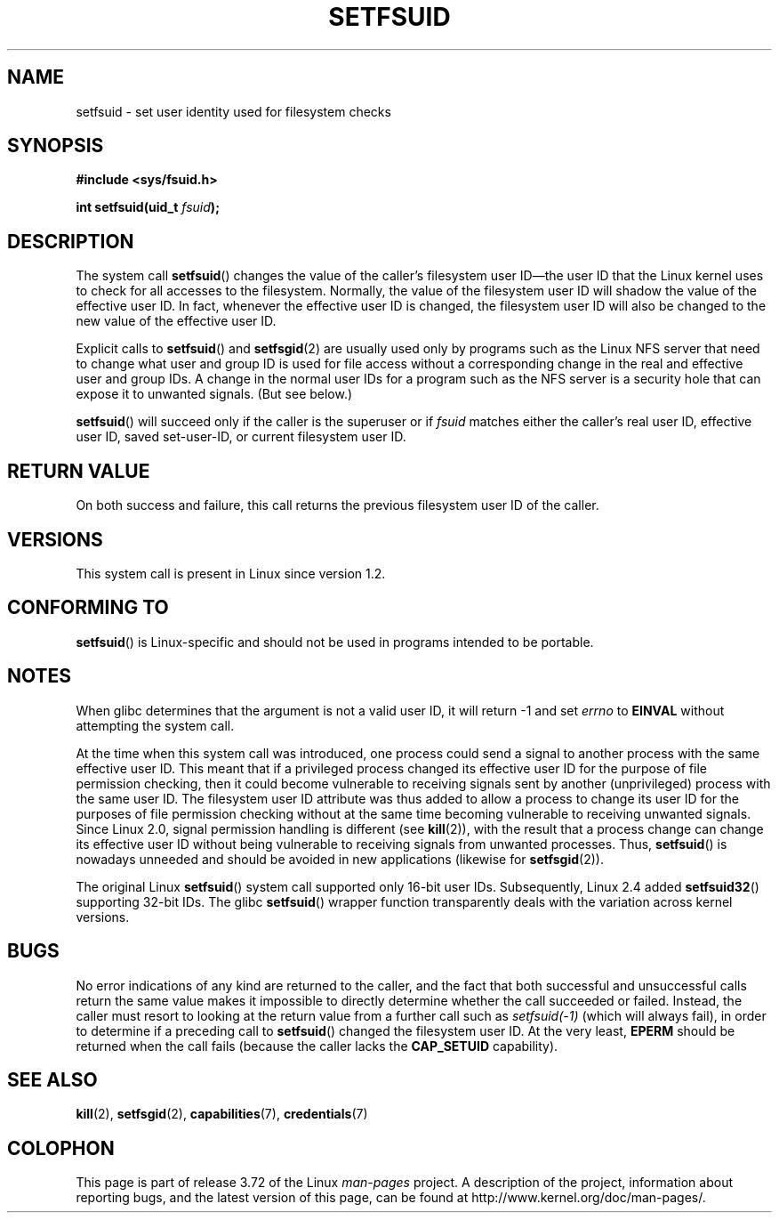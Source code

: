 .\" Copyright (C) 1995, Thomas K. Dyas <tdyas@eden.rutgers.edu>
.\"
.\" %%%LICENSE_START(VERBATIM)
.\" Permission is granted to make and distribute verbatim copies of this
.\" manual provided the copyright notice and this permission notice are
.\" preserved on all copies.
.\"
.\" Permission is granted to copy and distribute modified versions of this
.\" manual under the conditions for verbatim copying, provided that the
.\" entire resulting derived work is distributed under the terms of a
.\" permission notice identical to this one.
.\"
.\" Since the Linux kernel and libraries are constantly changing, this
.\" manual page may be incorrect or out-of-date.  The author(s) assume no
.\" responsibility for errors or omissions, or for damages resulting from
.\" the use of the information contained herein.  The author(s) may not
.\" have taken the same level of care in the production of this manual,
.\" which is licensed free of charge, as they might when working
.\" professionally.
.\"
.\" Formatted or processed versions of this manual, if unaccompanied by
.\" the source, must acknowledge the copyright and authors of this work.
.\" %%%LICENSE_END
.\"
.\" Created   1995-08-06 Thomas K. Dyas <tdyas@eden.rutgers.edu>
.\" Modified  2000-07-01 aeb
.\" Modified  2002-07-23 aeb
.\" Modified, 27 May 2004, Michael Kerrisk <mtk.manpages@gmail.com>
.\"     Added notes on capability requirements
.\"
.TH SETFSUID 2 2013-08-08 "Linux" "Linux Programmer's Manual"
.SH NAME
setfsuid \- set user identity used for filesystem checks
.SH SYNOPSIS
.B #include <sys/fsuid.h>
.sp
.BI "int setfsuid(uid_t " fsuid );
.SH DESCRIPTION
The system call
.BR setfsuid ()
changes the value of the caller's filesystem user ID\(emthe
user ID that the Linux kernel uses to check for all accesses
to the filesystem.
Normally, the value of
the filesystem user ID
will shadow the value of the effective user ID.
In fact, whenever the
effective user ID is changed,
the filesystem user ID
will also be changed to the new value of the effective user ID.

Explicit calls to
.BR setfsuid ()
and
.BR setfsgid (2)
are usually used only by programs such as the Linux NFS server that
need to change what user and group ID is used for file access without a
corresponding change in the real and effective user and group IDs.
A change in the normal user IDs for a program such as the NFS server
is a security hole that can expose it to unwanted signals.
(But see below.)

.BR setfsuid ()
will succeed only if the caller is the superuser or if
.I fsuid
matches either the caller's real user ID, effective user ID,
saved set-user-ID, or current filesystem user ID.
.SH RETURN VALUE
On both success and failure,
this call returns the previous filesystem user ID of the caller.
.SH VERSIONS
This system call is present in Linux since version 1.2.
.\" This system call is present since Linux 1.1.44
.\" and in libc since libc 4.7.6.
.SH CONFORMING TO
.BR setfsuid ()
is Linux-specific and should not be used in programs intended
to be portable.
.SH NOTES
When glibc determines that the argument is not a valid user ID,
it will return \-1 and set \fIerrno\fP to
.B EINVAL
without attempting
the system call.
.LP
At the time when this system call was introduced, one process
could send a signal to another process with the same effective user ID.
This meant that if a privileged process changed its effective user ID
for the purpose of file permission checking,
then it could become vulnerable to receiving signals
sent by another (unprivileged) process with the same user ID.
The filesystem user ID attribute was thus added to allow a process to
change its user ID for the purposes of file permission checking without
at the same time becoming vulnerable to receiving unwanted signals.
Since Linux 2.0, signal permission handling is different (see
.BR kill (2)),
with the result that a process change can change its effective user ID
without being vulnerable to receiving signals from unwanted processes.
Thus,
.BR setfsuid ()
is nowadays unneeded and should be avoided in new applications
(likewise for
.BR setfsgid (2)).

The original Linux
.BR setfsuid ()
system call supported only 16-bit user IDs.
Subsequently, Linux 2.4 added
.BR setfsuid32 ()
supporting 32-bit IDs.
The glibc
.BR setfsuid ()
wrapper function transparently deals with the variation across kernel versions.
.SH BUGS
No error indications of any kind are returned to the caller,
and the fact that both successful and unsuccessful calls return
the same value makes it impossible to directly determine
whether the call succeeded or failed.
Instead, the caller must resort to looking at the return value
from a further call such as
.IR setfsuid(\-1)
(which will always fail), in order to determine if a preceding call to
.BR setfsuid ()
changed the filesystem user ID.
At the very
least,
.B EPERM
should be returned when the call fails (because the caller lacks the
.B CAP_SETUID
capability).
.SH SEE ALSO
.BR kill (2),
.BR setfsgid (2),
.BR capabilities (7),
.BR credentials (7)
.SH COLOPHON
This page is part of release 3.72 of the Linux
.I man-pages
project.
A description of the project,
information about reporting bugs,
and the latest version of this page,
can be found at
\%http://www.kernel.org/doc/man\-pages/.
